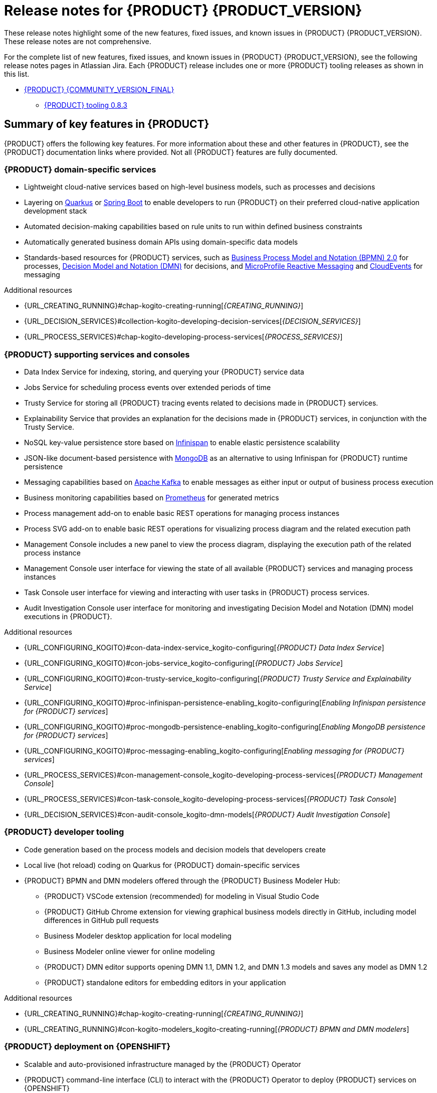 [id="chap-kogito-release-notes"]
= Release notes for {PRODUCT} {PRODUCT_VERSION}
ifdef::context[:parent-context: {context}]
:context: kogito-release-notes

// Purpose statement for the assembly
[role="_abstract"]
These release notes highlight some of the new features, fixed issues, and known issues in {PRODUCT} {PRODUCT_VERSION}. These release notes are not comprehensive.

For the complete list of new features, fixed issues, and known issues in {PRODUCT} {PRODUCT_VERSION}, see the following release notes pages in Atlassian Jira. Each {PRODUCT} release includes one or more {PRODUCT} tooling releases as shown in this list.

* https://issues.redhat.com/secure/ReleaseNote.jspa?projectId=12322421&version=12352575[{PRODUCT} {COMMUNITY_VERSION_FINAL}]
** https://issues.redhat.com/secure/ReleaseNote.jspa?projectId=12322421&version=12353376[{PRODUCT} tooling 0.8.3]

[id="ref-kogito-rn-key-features_{context}"]
== Summary of key features in {PRODUCT}

[role="_abstract"]
{PRODUCT} offers the following key features. For more information about these and other features in {PRODUCT}, see the {PRODUCT} documentation links where provided. Not all {PRODUCT} features are fully documented.

=== {PRODUCT} domain-specific services

* Lightweight cloud-native services based on high-level business models, such as processes and decisions
* Layering on https://quarkus.io/[Quarkus] or https://spring.io/projects/spring-boot[Spring Boot] to enable developers to run {PRODUCT} on their preferred cloud-native application development stack
* Automated decision-making capabilities based on rule units to run within defined business constraints
* Automatically generated business domain APIs using domain-specific data models
* Standards-based resources for {PRODUCT} services, such as https://www.omg.org/spec/BPMN/2.0/About-BPMN[Business Process Model and Notation (BPMN) 2.0] for processes, https://www.omg.org/spec/DMN[Decision Model and Notation (DMN)] for decisions, and https://github.com/eclipse/microprofile-reactive-messaging[MicroProfile Reactive Messaging] and https://cloudevents.io/[CloudEvents] for messaging

[role="_additional-resources"]
.Additional resources
* {URL_CREATING_RUNNING}#chap-kogito-creating-running[_{CREATING_RUNNING}_]
* {URL_DECISION_SERVICES}#collection-kogito-developing-decision-services[_{DECISION_SERVICES}_]
* {URL_PROCESS_SERVICES}#chap-kogito-developing-process-services[_{PROCESS_SERVICES}_]

=== {PRODUCT} supporting services and consoles

* Data Index Service for indexing, storing, and querying your {PRODUCT} service data
* Jobs Service for scheduling process events over extended periods of time
* Trusty Service for storing all {PRODUCT} tracing events related to decisions made in {PRODUCT} services.
* Explainability Service that provides an explanation for the decisions made in {PRODUCT} services, in conjunction with the Trusty Service.
* NoSQL key-value persistence store based on https://infinispan.org/[Infinispan] to enable elastic persistence scalability
* JSON-like document-based persistence with https://www.mongodb.com/[MongoDB] as an alternative to using Infinispan for {PRODUCT} runtime persistence
* Messaging capabilities based on https://kafka.apache.org/[Apache Kafka] to enable messages as either input or output of business process execution
* Business monitoring capabilities based on https://prometheus.io/[Prometheus] for generated metrics
* Process management add-on to enable basic REST operations for managing process instances
* Process SVG add-on to enable basic REST operations for visualizing process diagram and the related execution path
* Management Console includes a new panel to view the process diagram, displaying the execution path of the related process instance
* Management Console user interface for viewing the state of all available {PRODUCT} services and managing process instances
* Task Console user interface for viewing and interacting with user tasks in {PRODUCT} process services.
* Audit Investigation Console user interface for monitoring and investigating Decision Model and Notation (DMN) model executions in {PRODUCT}.

[role="_additional-resources"]
.Additional resources
* {URL_CONFIGURING_KOGITO}#con-data-index-service_kogito-configuring[_{PRODUCT} Data Index Service_]
* {URL_CONFIGURING_KOGITO}#con-jobs-service_kogito-configuring[_{PRODUCT} Jobs Service_]
* {URL_CONFIGURING_KOGITO}#con-trusty-service_kogito-configuring[_{PRODUCT} Trusty Service and Explainability Service_]
* {URL_CONFIGURING_KOGITO}#proc-infinispan-persistence-enabling_kogito-configuring[_Enabling Infinispan persistence for {PRODUCT} services_]
* {URL_CONFIGURING_KOGITO}#proc-mongodb-persistence-enabling_kogito-configuring[_Enabling MongoDB persistence for {PRODUCT} services_]
* {URL_CONFIGURING_KOGITO}#proc-messaging-enabling_kogito-configuring[_Enabling messaging for {PRODUCT} services_]
* {URL_PROCESS_SERVICES}#con-management-console_kogito-developing-process-services[_{PRODUCT} Management Console_]
* {URL_PROCESS_SERVICES}#con-task-console_kogito-developing-process-services[_{PRODUCT} Task Console_]
* {URL_DECISION_SERVICES}#con-audit-console_kogito-dmn-models[_{PRODUCT} Audit Investigation Console_]

=== {PRODUCT} developer tooling

* Code generation based on the process models and decision models that developers create
* Local live (hot reload) coding on Quarkus for {PRODUCT} domain-specific services
* {PRODUCT} BPMN and DMN modelers offered through the {PRODUCT} Business Modeler Hub:
** {PRODUCT} VSCode extension (recommended) for modeling in Visual Studio Code
** {PRODUCT} GitHub Chrome extension for viewing graphical business models directly in GitHub, including model differences in GitHub pull requests
** Business Modeler desktop application for local modeling
** Business Modeler online viewer for online modeling
** {PRODUCT} DMN editor supports opening DMN 1.1, DMN 1.2, and DMN 1.3 models and saves any model as DMN 1.2
** {PRODUCT} standalone editors for embedding editors in your application

[role="_additional-resources"]
.Additional resources
* {URL_CREATING_RUNNING}#chap-kogito-creating-running[_{CREATING_RUNNING}_]
* {URL_CREATING_RUNNING}#con-kogito-modelers_kogito-creating-running[_{PRODUCT} BPMN and DMN modelers_]

=== {PRODUCT} deployment on {OPENSHIFT}

* Scalable and auto-provisioned infrastructure managed by the {PRODUCT} Operator
* {PRODUCT} command-line interface (CLI) to interact with the {PRODUCT} Operator to deploy {PRODUCT} services on {OPENSHIFT}
* Support for Source-to-Image (S2I) builds and binary builds for deploying {PRODUCT} services on {OPENSHIFT}

[role="_additional-resources"]
.Additional resources
* {URL_DEPLOYING_ON_OPENSHIFT}#chap-kogito-deploying-on-openshift[_{DEPLOYING_ON_OPENSHIFT}_]

[id="ref-kogito-rn-new-features_{context}"]
== New features in {PRODUCT} {PRODUCT_VERSION}

[role="_abstract"]
The following sections describe some of the new features or enhancements in {PRODUCT} {PRODUCT_VERSION}.

=== {PRODUCT} runtimes

==== Improvements to Jobs Management in the {PRODUCT} Management Console

The Jobs Management page in the {PRODUCT} Management Console contains the following improvements:

* New options to view job details and to reschedule a job
* New controls to sort the table content in ascending or descending order
* New pagination controls to add new sets of data on to the table

For more information about the {PRODUCT} Management Console, see {URL_PROCESS_SERVICES}#con-management-console_kogito-developing-process-services[_{PROCESS_SERVICES}_].

==== Support for using Kafka Streams as persistence storage for {PRODUCT}

As an alternative persistence type for {PRODUCT} runtime, you can now enable persistence for your Quarkus based {PRODUCT} services using Kafka Streams. For {PRODUCT} persistence with Kafka Streams, you must have a Kafka installed and running in order to enable persistence.

With this enhancement, the following new example applications are available to demonstrate {PRODUCT} services with Kafka persistence:

* https://github.com/kiegroup/kogito-examples/tree/stable/process-kafka-persistence-quarkus[`process-kafka-persistence-quarkus`]: Example on Quarkus

For more information about MongoDB persistence in {PRODUCT}, see
ifdef::KOGITO[]
{URL_CONFIGURING_KOGITO}#proc-kafka-persistence-enabling_kogito-configuring[_{CONFIGURING_KOGITO}_].
endif::[]
ifdef::KOGITO-COMM[]
xref:proc-kafka-persistence-enabling_kogito-configuring[].
endif::[]

==== Improved/new bla bla

Description

=== {PRODUCT} Operator and CLI

==== Improved/new bla bla

Description

=== {PRODUCT} supporting services

==== Improved/new bla bla

Description

=== {PRODUCT} tooling

==== Improved/new bla bla

Description

[id="ref-kogito-rn-fixed-issues_{context}"]
== Fixed issues in {PRODUCT} {PRODUCT_VERSION}

[role="_abstract"]
The following list describes some of the fixed issues in {PRODUCT} {PRODUCT_VERSION}. For more information about each fixed issue, select the Atlassian Jira link provided.

* Start here

[id="ref-kogito-rn-known-issues_{context}"]
== Known issues in {PRODUCT} {PRODUCT_VERSION}

[role="_abstract"]
The following list describes some of the known issues in {PRODUCT} {PRODUCT_VERSION}. For more information about each known issue, select the Atlassian Jira link provided.

* In some cases on Windows, users cannot extract the downloaded {PRODUCT} Business Modeler Hub or Business Modeler desktop application ZIP files using the standard Windows unzip functionality. Users must extract the files using a file extractor, such as 7-Zip. [https://issues.redhat.com/browse/KOGITO-1897[KOGITO-1897]]
* In some cases on Windows, when users extract the downloaded {PRODUCT} Business Modeler Hub or Business Modeler desktop application ZIP files to a directory location with a long path, the application can fail to open or load indefinitely. Users must extract the files to a directory location with a shorter path. [https://issues.redhat.com/browse/KOGITO-1933[KOGITO-1933]]
* In the DMN boxed literal expression editor, when a user presses the *Tab* key within a FEEL expression, the FEEL auto-complete feature adds white space between characters instead of navigating out of the expression editor. [https://issues.redhat.com/browse/KOGITO-1581[KOGITO-1581]]
* In some cases, the names of task nodes in a BPMN process diagram cannot be edited. [https://issues.redhat.com/browse/KOGITO-1267[KOGITO-1267]]
* In a {PRODUCT} service where a DMN decision model is invoked in a BPMN process model, when a user interacts with the service through REST API requests, a `HashMap cannot be cast to __OBJECT__` error is returned in the error log. [https://issues.redhat.com/browse/KOGITO-1332[KOGITO-1332]]

ifdef::KOGITO-ENT[]
[role="_additional-resources"]
== Additional resources
* {URL_CREATING_RUNNING}[_{CREATING_RUNNING}_]
* {URL_DEPLOYING_ON_OPENSHIFT}[_{DEPLOYING_ON_OPENSHIFT}_]
* {URL_DECISION_SERVICES}[_{DECISION_SERVICES}_]
* {URL_PROCESS_SERVICES}[_{PROCESS_SERVICES}_]
* {URL_CONFIGURING_KOGITO}[_{CONFIGURING_KOGITO}_]
endif::[]

ifdef::parent-context[:context: {parent-context}]
ifndef::parent-context[:!context:]
